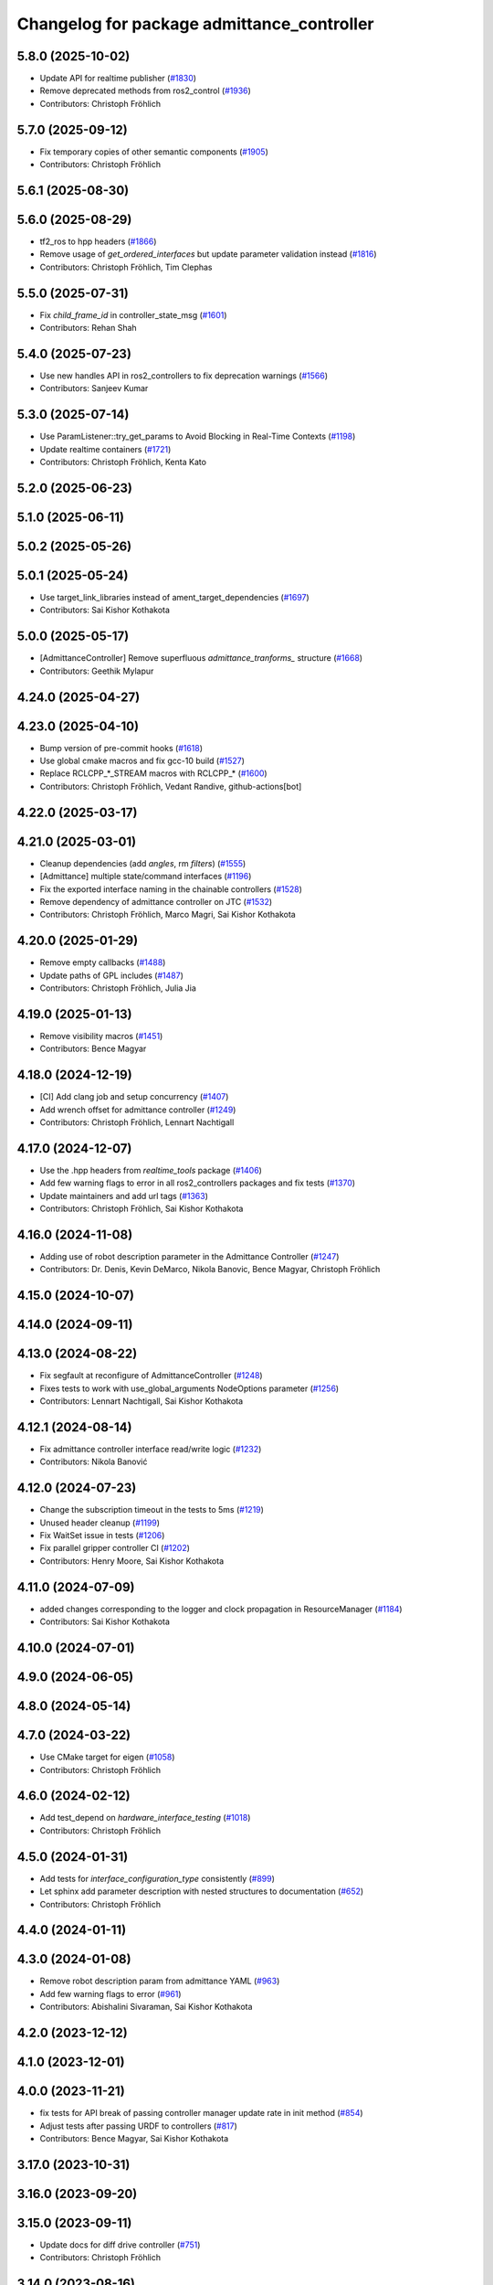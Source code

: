 ^^^^^^^^^^^^^^^^^^^^^^^^^^^^^^^^^^^^^^^^^^^
Changelog for package admittance_controller
^^^^^^^^^^^^^^^^^^^^^^^^^^^^^^^^^^^^^^^^^^^

5.8.0 (2025-10-02)
------------------
* Update API for realtime publisher (`#1830 <https://github.com/ros-controls/ros2_controllers/issues/1830>`_)
* Remove deprecated methods from ros2_control (`#1936 <https://github.com/ros-controls/ros2_controllers/issues/1936>`_)
* Contributors: Christoph Fröhlich

5.7.0 (2025-09-12)
------------------
* Fix temporary copies of other semantic components (`#1905 <https://github.com/ros-controls/ros2_controllers/issues/1905>`_)
* Contributors: Christoph Fröhlich

5.6.1 (2025-08-30)
------------------

5.6.0 (2025-08-29)
------------------
* tf2_ros to hpp headers (`#1866 <https://github.com/ros-controls/ros2_controllers/issues/1866>`_)
* Remove usage of `get_ordered_interfaces` but update parameter validation instead (`#1816 <https://github.com/ros-controls/ros2_controllers/issues/1816>`_)
* Contributors: Christoph Fröhlich, Tim Clephas

5.5.0 (2025-07-31)
------------------
* Fix `child_frame_id` in controller_state_msg (`#1601 <https://github.com/ros-controls/ros2_controllers/issues/1601>`_)
* Contributors: Rehan Shah

5.4.0 (2025-07-23)
------------------
* Use new handles API in ros2_controllers to fix deprecation warnings (`#1566 <https://github.com/ros-controls/ros2_controllers/issues/1566>`_)
* Contributors: Sanjeev Kumar

5.3.0 (2025-07-14)
------------------
* Use ParamListener::try_get_params to Avoid Blocking in Real-Time Contexts (`#1198 <https://github.com/ros-controls/ros2_controllers/issues/1198>`_)
* Update realtime containers (`#1721 <https://github.com/ros-controls/ros2_controllers/issues/1721>`_)
* Contributors: Christoph Fröhlich, Kenta Kato

5.2.0 (2025-06-23)
------------------

5.1.0 (2025-06-11)
------------------

5.0.2 (2025-05-26)
------------------

5.0.1 (2025-05-24)
------------------
* Use target_link_libraries instead of ament_target_dependencies (`#1697 <https://github.com/ros-controls/ros2_controllers/issues/1697>`_)
* Contributors: Sai Kishor Kothakota

5.0.0 (2025-05-17)
------------------
* [AdmittanceController] Remove superfluous `admittance_tranforms\_` structure (`#1668 <https://github.com/ros-controls/ros2_controllers/issues/1668>`_)
* Contributors: Geethik Mylapur

4.24.0 (2025-04-27)
-------------------

4.23.0 (2025-04-10)
-------------------
* Bump version of pre-commit hooks (`#1618 <https://github.com/ros-controls/ros2_controllers/issues/1618>`_)
* Use global cmake macros and fix gcc-10 build (`#1527 <https://github.com/ros-controls/ros2_controllers/issues/1527>`_)
* Replace RCLCPP\_*_STREAM macros with RCLCPP\_* (`#1600 <https://github.com/ros-controls/ros2_controllers/issues/1600>`_)
* Contributors: Christoph Fröhlich, Vedant Randive, github-actions[bot]

4.22.0 (2025-03-17)
-------------------

4.21.0 (2025-03-01)
-------------------
* Cleanup dependencies (add `angles`, rm `filters`) (`#1555 <https://github.com/ros-controls/ros2_controllers/issues/1555>`_)
* [Admittance] multiple state/command interfaces (`#1196 <https://github.com/ros-controls/ros2_controllers/issues/1196>`_)
* Fix the exported interface naming in the chainable controllers (`#1528 <https://github.com/ros-controls/ros2_controllers/issues/1528>`_)
* Remove dependency of admittance controller on JTC (`#1532 <https://github.com/ros-controls/ros2_controllers/issues/1532>`_)
* Contributors: Christoph Fröhlich, Marco Magri, Sai Kishor Kothakota

4.20.0 (2025-01-29)
-------------------
* Remove empty callbacks (`#1488 <https://github.com/ros-controls/ros2_controllers/issues/1488>`_)
* Update paths of GPL includes (`#1487 <https://github.com/ros-controls/ros2_controllers/issues/1487>`_)
* Contributors: Christoph Fröhlich, Julia Jia

4.19.0 (2025-01-13)
-------------------
* Remove visibility macros (`#1451 <https://github.com/ros-controls/ros2_controllers/issues/1451>`_)
* Contributors: Bence Magyar

4.18.0 (2024-12-19)
-------------------
* [CI] Add clang job and setup concurrency (`#1407 <https://github.com/ros-controls/ros2_controllers/issues/1407>`_)
* Add wrench offset for admittance controller (`#1249 <https://github.com/ros-controls/ros2_controllers/issues/1249>`_)
* Contributors: Christoph Fröhlich, Lennart Nachtigall

4.17.0 (2024-12-07)
-------------------
* Use the .hpp headers from `realtime_tools` package (`#1406 <https://github.com/ros-controls/ros2_controllers/issues/1406>`_)
* Add few warning flags to error in all ros2_controllers packages and fix tests (`#1370 <https://github.com/ros-controls/ros2_controllers/issues/1370>`_)
* Update maintainers and add url tags (`#1363 <https://github.com/ros-controls/ros2_controllers/issues/1363>`_)
* Contributors: Christoph Fröhlich, Sai Kishor Kothakota

4.16.0 (2024-11-08)
-------------------
* Adding use of robot description parameter in the Admittance Controller (`#1247 <https://github.com/ros-controls/ros2_controllers/issues/1247>`_)
* Contributors: Dr. Denis, Kevin DeMarco, Nikola Banovic, Bence Magyar, Christoph Fröhlich

4.15.0 (2024-10-07)
-------------------

4.14.0 (2024-09-11)
-------------------

4.13.0 (2024-08-22)
-------------------
* Fix segfault at reconfigure of AdmittanceController (`#1248 <https://github.com/ros-controls/ros2_controllers/issues/1248>`_)
* Fixes tests to work with use_global_arguments NodeOptions parameter  (`#1256 <https://github.com/ros-controls/ros2_controllers/issues/1256>`_)
* Contributors: Lennart Nachtigall, Sai Kishor Kothakota

4.12.1 (2024-08-14)
-------------------
* Fix admittance controller interface read/write logic (`#1232 <https://github.com/ros-controls/ros2_controllers/issues/1232>`_)
* Contributors: Nikola Banović

4.12.0 (2024-07-23)
-------------------
* Change the subscription timeout in the tests to 5ms (`#1219 <https://github.com/ros-controls/ros2_controllers/issues/1219>`_)
* Unused header cleanup (`#1199 <https://github.com/ros-controls/ros2_controllers/issues/1199>`_)
* Fix WaitSet issue in tests  (`#1206 <https://github.com/ros-controls/ros2_controllers/issues/1206>`_)
* Fix parallel gripper controller CI (`#1202 <https://github.com/ros-controls/ros2_controllers/issues/1202>`_)
* Contributors: Henry Moore, Sai Kishor Kothakota

4.11.0 (2024-07-09)
-------------------
* added changes corresponding to the logger and clock propagation in ResourceManager (`#1184 <https://github.com/ros-controls/ros2_controllers/issues/1184>`_)
* Contributors: Sai Kishor Kothakota

4.10.0 (2024-07-01)
-------------------

4.9.0 (2024-06-05)
------------------

4.8.0 (2024-05-14)
------------------

4.7.0 (2024-03-22)
------------------
* Use CMake target for eigen (`#1058 <https://github.com/ros-controls/ros2_controllers/issues/1058>`_)
* Contributors: Christoph Fröhlich

4.6.0 (2024-02-12)
------------------
* Add test_depend on `hardware_interface_testing` (`#1018 <https://github.com/ros-controls/ros2_controllers/issues/1018>`_)
* Contributors: Christoph Fröhlich

4.5.0 (2024-01-31)
------------------
* Add tests for `interface_configuration_type` consistently (`#899 <https://github.com/ros-controls/ros2_controllers/issues/899>`_)
* Let sphinx add parameter description with nested structures to documentation (`#652 <https://github.com/ros-controls/ros2_controllers/issues/652>`_)
* Contributors: Christoph Fröhlich

4.4.0 (2024-01-11)
------------------

4.3.0 (2024-01-08)
------------------
* Remove robot description param from admittance YAML (`#963 <https://github.com/ros-controls/ros2_controllers/issues/963>`_)
* Add few warning flags to error (`#961 <https://github.com/ros-controls/ros2_controllers/issues/961>`_)
* Contributors: Abishalini Sivaraman, Sai Kishor Kothakota

4.2.0 (2023-12-12)
------------------

4.1.0 (2023-12-01)
------------------

4.0.0 (2023-11-21)
------------------
* fix tests for API break of passing controller manager update rate in init method (`#854 <https://github.com/ros-controls/ros2_controllers/issues/854>`_)
* Adjust tests after passing URDF to controllers (`#817 <https://github.com/ros-controls/ros2_controllers/issues/817>`_)
* Contributors: Bence Magyar, Sai Kishor Kothakota

3.17.0 (2023-10-31)
-------------------

3.16.0 (2023-09-20)
-------------------

3.15.0 (2023-09-11)
-------------------
* Update docs for diff drive controller (`#751 <https://github.com/ros-controls/ros2_controllers/issues/751>`_)
* Contributors: Christoph Fröhlich

3.14.0 (2023-08-16)
-------------------

3.13.0 (2023-08-04)
-------------------
* Fix out of bound access in admittance controller (`#721 <https://github.com/ros-controls/ros2_controllers/issues/721>`_)
* Contributors: Abishalini Sivaraman

3.12.0 (2023-07-18)
-------------------
* Activate AdmittanceControllerTestParameterizedInvalidParameters (`#711 <https://github.com/ros-controls/ros2_controllers/issues/711>`_)
* Contributors: Christoph Fröhlich

3.11.0 (2023-06-24)
-------------------
* Fix cpplint (`#681 <https://github.com/ros-controls/ros2_controllers/issues/681>`_)
* Added -Wconversion flag and fix warnings (`#667 <https://github.com/ros-controls/ros2_controllers/issues/667>`_)
* Contributors: Christoph Fröhlich, gwalck

3.10.1 (2023-06-06)
-------------------

3.10.0 (2023-06-04)
-------------------
* enable ReflowComments to also use ColumnLimit on comments (`#625 <https://github.com/ros-controls/ros2_controllers/issues/625>`_)
* Contributors: Sai Kishor Kothakota

3.9.0 (2023-05-28)
------------------
* Use branch name substitution for all links (`#618 <https://github.com/ros-controls/ros2_controllers/issues/618>`_)
* Fix github links on control.ros.org (`#604 <https://github.com/ros-controls/ros2_controllers/issues/604>`_)
* Contributors: Christoph Fröhlich

3.8.0 (2023-05-14)
------------------

3.7.0 (2023-05-02)
------------------

3.6.0 (2023-04-29)
------------------
* Renovate load controller tests (`#569 <https://github.com/ros-controls/ros2_controllers/issues/569>`_)
* Fix docs format (`#589 <https://github.com/ros-controls/ros2_controllers/issues/589>`_)
* Contributors: Bence Magyar, Christoph Fröhlich

3.5.0 (2023-04-14)
------------------
* Misplaced param init in admittance_controller (`#547 <https://github.com/ros-controls/ros2_controllers/issues/547>`_)
* [Parameters] Use `gt_eq` instead of deprecated `lower_bounds` in validators (`#561 <https://github.com/ros-controls/ros2_controllers/issues/561>`_)
* Contributors: Dr. Denis, GuiHome

3.4.0 (2023-04-02)
------------------
* [AdmittanceController] Addintional argument in methods of ControllerInterface (`#553 <https://github.com/ros-controls/ros2_controllers/issues/553>`_)
* Removed auto param decl (`#546 <https://github.com/ros-controls/ros2_controllers/issues/546>`_)
* Contributors: Dr. Denis, GuiHome

3.3.0 (2023-03-07)
------------------
* Add comments about auto-generated header files (`#539 <https://github.com/ros-controls/ros2_controllers/issues/539>`_)
* Contributors: AndyZe

3.2.0 (2023-02-10)
------------------
* Fix overriding of install (`#510 <https://github.com/ros-controls/ros2_controllers/issues/510>`_)
* Contributors: Tyler Weaver, Chris Thrasher

3.1.0 (2023-01-26)
------------------

3.0.0 (2023-01-19)
------------------
* Add backward_ros to all controllers (`#489 <https://github.com/ros-controls/ros2_controllers/issues/489>`_)
* Contributors: Bence Magyar

2.15.0 (2022-12-06)
-------------------

2.14.0 (2022-11-18)
-------------------
* Bring admittance_controller version up to speed
* [AdmittanceController] Add missing dependecies for the tests (`#465 <https://github.com/ros-controls/ros2_controllers/issues/465>`_)
  We need a concrete implementation of `kinematics_interface` for tests to work. We use `kinematics_interface_kdl` implementation in the tests.
* Fix parameter library export (`#448 <https://github.com/ros-controls/ros2_controllers/issues/448>`_)
* Add generic admittance controller for TCP wrenches (`#370 <https://github.com/ros-controls/ros2_controllers/issues/370>`_)
  Co-authored-by: AndyZe <zelenak@picknik.ai>
  Co-authored-by: Denis Štogl <denis@stoglrobotics.de>
* Contributors: Bence Magyar, Denis Štogl, Paul Gesel, Tyler Weaver

* Bring admittance_controller version up to speed
* [AdmittanceController] Add missing dependecies for the tests (`#465 <https://github.com/ros-controls/ros2_controllers/issues/465>`_)
  We need a concrete implementation of `kinematics_interface` for tests to work. We use `kinematics_interface_kdl` implementation in the tests.
* Fix parameter library export (`#448 <https://github.com/ros-controls/ros2_controllers/issues/448>`_)
* Add generic admittance controller for TCP wrenches (`#370 <https://github.com/ros-controls/ros2_controllers/issues/370>`_)
  Co-authored-by: AndyZe <zelenak@picknik.ai>
  Co-authored-by: Denis Štogl <denis@stoglrobotics.de>
* Contributors: Bence Magyar, Denis Štogl, Paul Gesel, Tyler Weaver

2.13.0 (2022-10-05)
-------------------

2.12.0 (2022-09-01)
-------------------

2.11.0 (2022-08-04)
-------------------

2.10.0 (2022-08-01)
-------------------

2.9.0 (2022-07-14)
------------------

2.8.0 (2022-07-09)
------------------

2.7.0 (2022-07-03)
------------------

2.6.0 (2022-06-18)
------------------

2.5.0 (2022-05-13)
------------------

2.4.0 (2022-04-29)
------------------

2.3.0 (2022-04-21)
------------------

2.2.0 (2022-03-25)
------------------

2.1.0 (2022-02-23)
------------------

2.0.1 (2022-02-01)
------------------

2.0.0 (2022-01-28)
------------------

1.3.0 (2022-01-11)
------------------

1.2.0 (2021-12-29)
------------------

1.1.0 (2021-10-25)
------------------

1.0.0 (2021-09-29)
------------------

0.5.0 (2021-08-30)
------------------

0.4.1 (2021-07-08)
------------------

0.4.0 (2021-06-28)
------------------

0.3.1 (2021-05-23)
------------------

0.3.0 (2021-05-21)
------------------

0.2.1 (2021-05-03)
------------------

0.2.0 (2021-02-06)
------------------

0.1.2 (2021-01-07)
------------------

0.1.1 (2021-01-06)
------------------

0.1.0 (2020-12-23)
------------------
